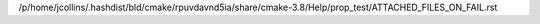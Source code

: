 /p/home/jcollins/.hashdist/bld/cmake/rpuvdavnd5ia/share/cmake-3.8/Help/prop_test/ATTACHED_FILES_ON_FAIL.rst